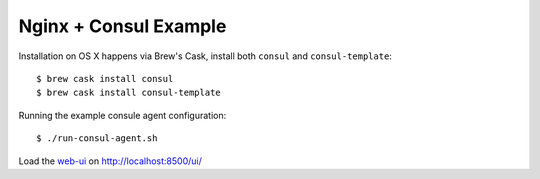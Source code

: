 Nginx + Consul Example
======================

Installation on OS X happens via Brew's Cask, install both ``consul`` and
``consul-template``::

    $ brew cask install consul
    $ brew cask install consul-template

Running the example consule agent configuration::

    $ ./run-consul-agent.sh

Load the web-ui_ on http://localhost:8500/ui/

.. _web-ui: https://www.consul.io/intro/getting-started/ui.html
